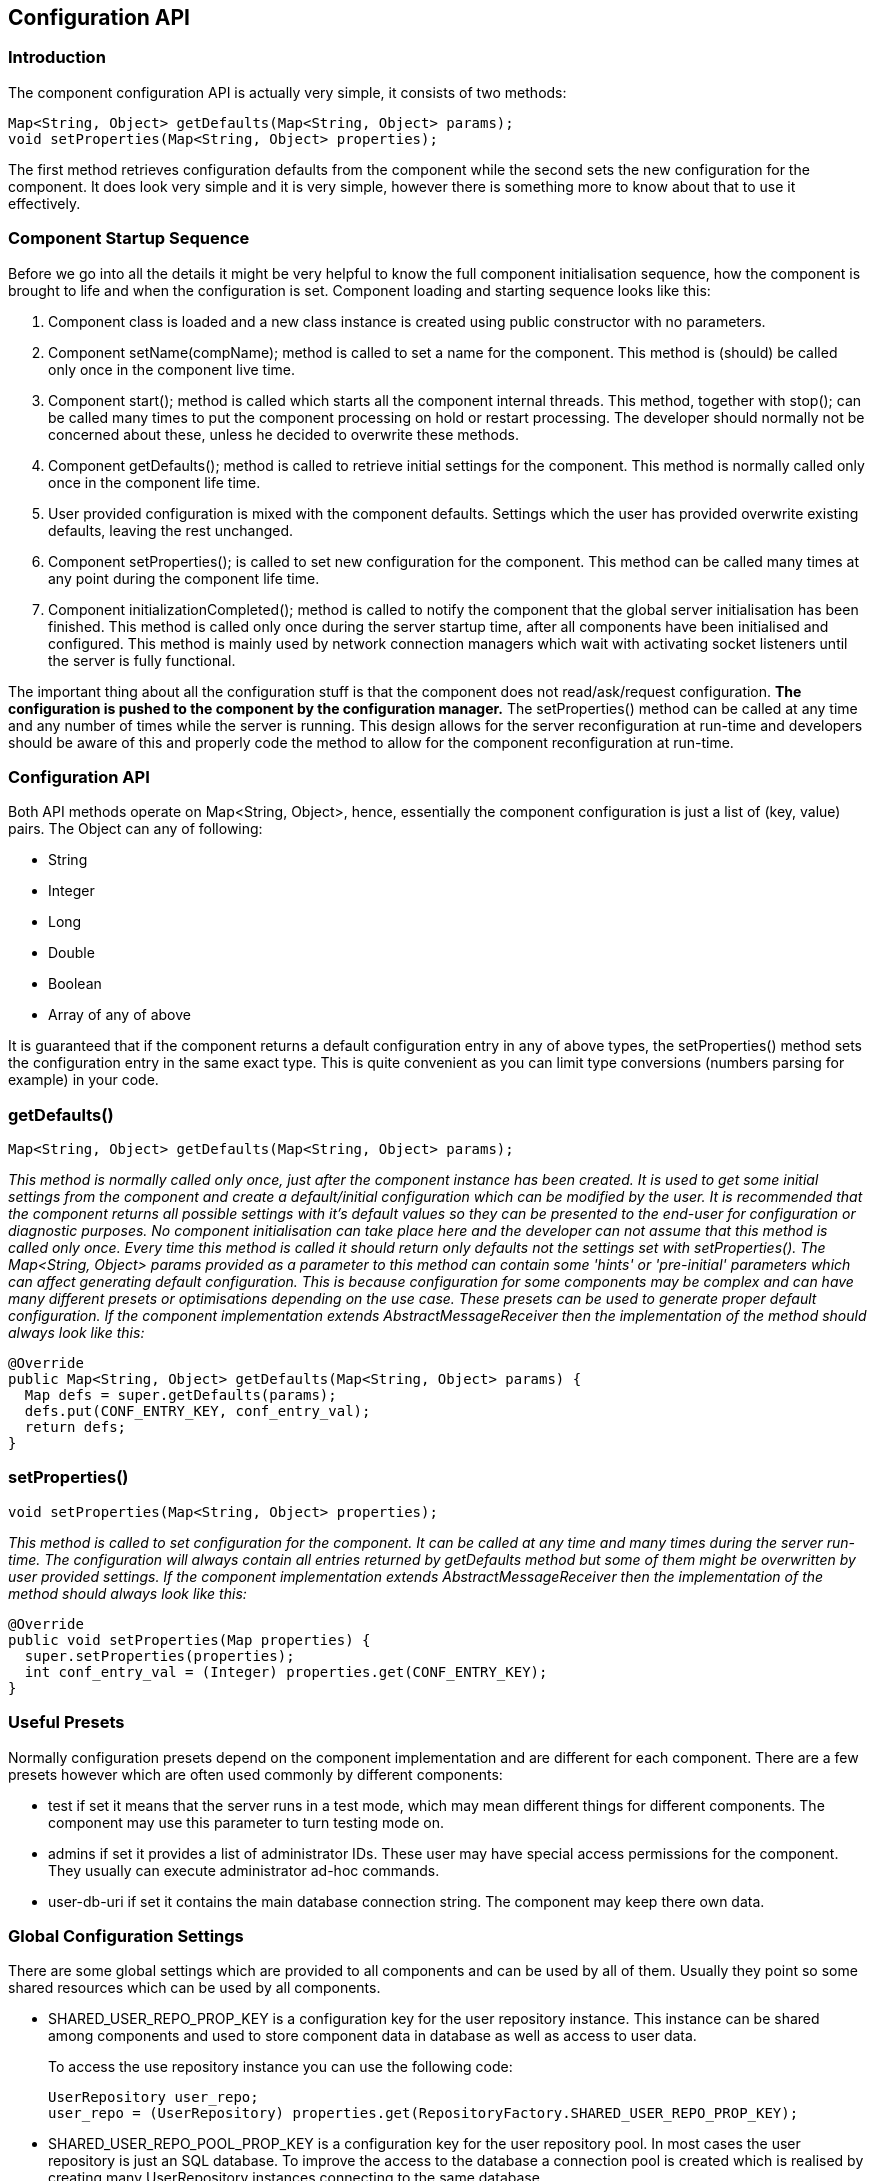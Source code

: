 [[ConfigurationAPI]]
== Configuration API

=== Introduction

The component configuration API is actually very simple, it consists of two methods:

[source,java]
------------------------------------------------------------------
Map<String, Object> getDefaults(Map<String, Object> params);
void setProperties(Map<String, Object> properties);
------------------------------------------------------------------

The first method retrieves configuration defaults from the component while the second sets the new configuration for the component. It does look very simple and it is very simple, however there is something more to know about that to use it effectively.

=== Component Startup Sequence

Before we go into all the details it might be very helpful to know the full component initialisation sequence, how the component is brought to life and when the configuration is set. Component loading and starting sequence looks like this:

. Component class is loaded and a new class instance is created using public constructor with no parameters.
. Component setName(+compName+); method is called to set a name for the component. This method is (should) be called only once in the component live time.
. Component +start();+ method is called which starts all the component internal threads. This method, together with +stop();+ can be called many times to put the component processing on hold or restart processing. The developer should normally not be concerned about these, unless he decided to overwrite these methods.
. Component +getDefaults();+ method is called to retrieve initial settings for the component. This method is normally called only once in the component life time.
. User provided configuration is mixed with the component defaults. Settings which the user has provided overwrite existing defaults, leaving the rest unchanged.
. Component +setProperties();+ is called to set new configuration for the component. This method can be called many times at any point during the component life time.
. Component +initializationCompleted();+ method is called to notify the component that the global server initialisation has been finished. This method is called only once during the server startup time, after all components have been initialised and configured. This method is mainly used by network connection managers which wait with activating socket listeners until the server is fully functional.

The important thing about all the configuration stuff is that the component does not read/ask/request configuration. *The configuration is pushed to the component by the configuration manager.* The +setProperties()+ method can be called at any time and any number of times while the server is running. This design allows for the server reconfiguration at run-time and developers should be aware of this and properly code the method to allow for the component reconfiguration at run-time.

=== Configuration API

Both API methods operate on Map<String, Object>, hence, essentially the component configuration is just a list of +(key, value)+ pairs. The Object can any of following:

- String
- Integer
- Long
- Double
- Boolean
- Array of any of above

It is guaranteed that if the component returns a default configuration entry in any of above types, the +setProperties()+ method sets the configuration entry in the same exact type. This is quite convenient as you can limit type conversions (numbers parsing for example) in your code.

=== getDefaults()


[source,java]
Map<String, Object> getDefaults(Map<String, Object> params);

_This method is normally called only once, just after the component instance has been created. It is used to get some initial settings from the component and create a default/initial configuration which can be modified by the user. It is recommended that the component returns all possible settings with it's default values so they can be presented to the end-user for configuration or diagnostic purposes.  No component initialisation can take place here and the developer can not assume that this method is called only once. Every time this method is called it should return only defaults not the settings set with +setProperties()+.  The +Map<String, Object>+ params provided as a parameter to this method can contain some 'hints' or 'pre-initial' parameters which can affect generating default configuration. This is because configuration for some components may be complex and can have many different presets or optimisations depending on the use case. These presets can be used to generate proper default configuration.  If the component implementation extends AbstractMessageReceiver then the implementation of the method should always look like this:_

[source,java]
------------------------------------------------------------------
@Override
public Map<String, Object> getDefaults(Map<String, Object> params) {
  Map defs = super.getDefaults(params);
  defs.put(CONF_ENTRY_KEY, conf_entry_val);
  return defs;
}
------------------------------------------------------------------

=== setProperties()

[source,java]
void setProperties(Map<String, Object> properties);

_This method is called to set configuration for the component. It can be called at any time and many times during the server run-time. The configuration will always contain all entries returned by +getDefaults+ method but some of them might be overwritten by user provided settings.  If the component implementation extends +AbstractMessageReceiver+ then the implementation of the method should always look like this:_

[source,java]
------------------------------------------------------------------
@Override
public void setProperties(Map properties) {
  super.setProperties(properties);
  int conf_entry_val = (Integer) properties.get(CONF_ENTRY_KEY);
}
------------------------------------------------------------------

=== Useful Presets

Normally configuration presets depend on the component implementation and are different for each component. There are a few presets however which are often used commonly by different components:

- +test+ if set it means that the server runs in a test mode, which may mean different things for different components. The component may use this parameter to turn testing mode on.
- +admins+ if set it provides a list of administrator IDs. These user may have special access permissions for the component. They usually can execute administrator ad-hoc commands.
- +user-db-uri+ if set it contains the main database connection string. The component may keep there own data.

=== Global Configuration Settings

There are some global settings which are provided to all components and can be used by all of them. Usually they point so some shared resources which can be used by all components.

- +SHARED_USER_REPO_PROP_KEY+ is a configuration key for the user repository instance. This instance can be shared among components and used to store component data in database as well as access to user data.
+
To access the use repository instance you can use the following code:
+
[source,java]
------------------------------------------------------------------
UserRepository user_repo;
user_repo = (UserRepository) properties.get(RepositoryFactory.SHARED_USER_REPO_PROP_KEY);
------------------------------------------------------------------
- SHARED_USER_REPO_POOL_PROP_KEY is a configuration key for the user repository pool. In most cases the user repository is just an SQL database. To improve the access to the database a connection pool is created which is realised by creating many UserRepository instances connecting to the same database.
+
To access the use repository instance you can use the following code:
+
[source,java]
------------------------------------------------------------------
UserRepository user_repo;
user_repo = (UserRepository) properties.get(RepositoryFactory.SHARED_USER_REPO_POOL_PROP_KEY);
------------------------------------------------------------------
- SHARED_AUTH_REPO_PROP_KEY is a configuration key for the authentication repository. Components normally do not need access to this repository unless they deal with user authentication and authentication data is kept separately from the rest of the user data.
+
To access the use repository instance you can use the following code:
+
[source,java]
------------------------------------------------------------------
AuthRepository auth_repo;
auth_repo = (AuthRepository) properties.get(RepositoryFactory.SHARED_AUTH_REPO_PROP_KEY);
------------------------------------------------------------------
